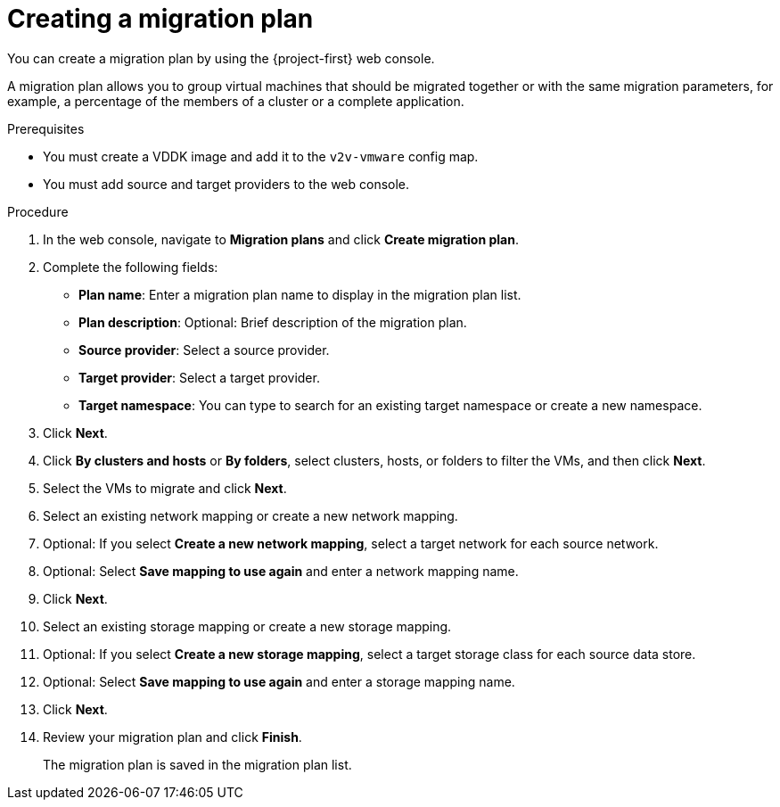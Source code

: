 // Module included in the following assemblies:
//
// * documentation/doc-Migration_Toolkit_for_Virtualization/master.adoc

[id="creating-migration-plan_{context}"]
= Creating a migration plan

You can create a migration plan by using the {project-first} web console.

A migration plan allows you to group virtual machines that should be migrated together or with the same migration parameters, for example, a percentage of the members of a cluster or a complete application.

.Prerequisites

* You must create a VDDK image and add it to the `v2v-vmware` config map.
* You must add source and target providers to the web console.

.Procedure

. In the web console, navigate to *Migration plans* and click *Create migration plan*.
. Complete the following fields:

* *Plan name*: Enter a migration plan name to display in the migration plan list.
* *Plan description*: Optional: Brief description of the migration plan.
* *Source provider*: Select a source provider.
* *Target provider*: Select a target provider.
* *Target namespace*: You can type to search for an existing target namespace or create a new namespace.

. Click *Next*.
. Click *By clusters and hosts* or *By folders*, select clusters, hosts, or folders to filter the VMs, and then click *Next*.
. Select the VMs to migrate and click *Next*.
. Select an existing network mapping or create a new network mapping.
. Optional: If you select *Create a new network mapping*, select a target network for each source network.
. Optional: Select *Save mapping to use again* and enter a network mapping name.
. Click *Next*.
. Select an existing storage mapping or create a new storage mapping.
. Optional: If you select *Create a new storage mapping*, select a target storage class for each source data store.
. Optional: Select *Save mapping to use again* and enter a storage mapping name.
. Click *Next*.
. Review your migration plan and click *Finish*.
+
The migration plan is saved in the migration plan list.
